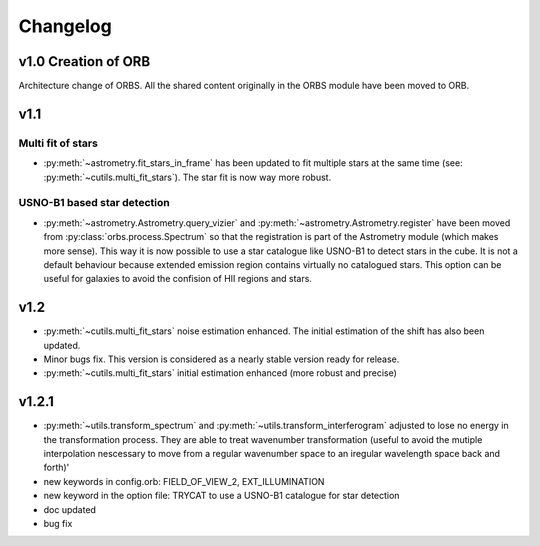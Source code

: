 Changelog
#########

	
v1.0 Creation of ORB
********************

Architecture change of ORBS. All the shared content originally in the
ORBS module have been moved to ORB.

v1.1
****

Multi fit of stars
------------------

* :py:meth:`~astrometry.fit_stars_in_frame` has been updated to fit
  multiple stars at the same time (see:
  :py:meth:`~cutils.multi_fit_stars`). The star fit is now way more
  robust.

USNO-B1 based star detection
----------------------------

* :py:meth:`~astrometry.Astrometry.query_vizier` and
  :py:meth:`~astrometry.Astrometry.register` have been moved from
  :py:class:`orbs.process.Spectrum` so that the registration is part of
  the Astrometry module (which makes more sense). This way it is now
  possible to use a star catalogue like USNO-B1 to detect stars in the
  cube. It is not a default behaviour because extended emission region
  contains virtually no catalogued stars. This option can be useful for
  galaxies to avoid the confision of HII regions and stars.

v1.2
****

* :py:meth:`~cutils.multi_fit_stars` noise estimation
  enhanced. The initial estimation of the shift has also been updated.

* Minor bugs fix. This version is considered as a nearly stable
  version ready for release.

* :py:meth:`~cutils.multi_fit_stars` initial estimation enhanced (more
  robust and precise)
    
v1.2.1
******

* :py:meth:`~utils.transform_spectrum` and
  :py:meth:`~utils.transform_interferogram` adjusted to lose no energy
  in the transformation process.  They are able to treat wavenumber
  transformation (useful to avoid the mutiple interpolation nescessary
  to move from a regular wavenumber space to an iregular wavelength
  space back and forth)'
    
* new keywords in config.orb: FIELD_OF_VIEW_2, EXT_ILLUMINATION
    
* new keyword in the option file: TRYCAT to use a USNO-B1 catalogue
  for star detection
    
* doc updated
    
* bug fix
